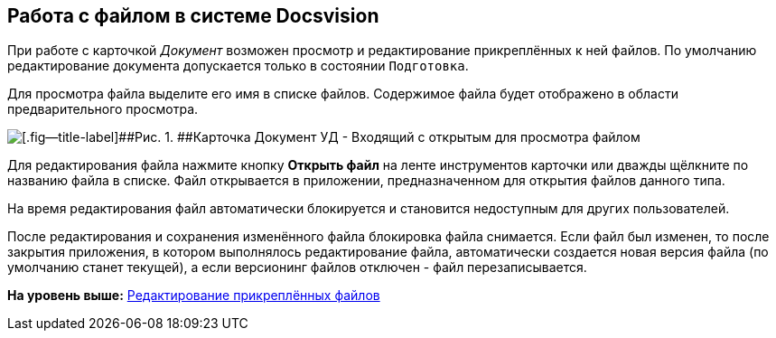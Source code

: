 [[ariaid-title1]]
== Работа c файлом в системе Docsvision

При работе с карточкой [.dfn .term]_Документ_ возможен просмотр и редактирование прикреплённых к ней файлов. По умолчанию редактирование документа допускается только в состоянии `Подготовка`.

Для просмотра файла выделите его имя в списке файлов. Содержимое файла будет отображено в области предварительного просмотра.

image::img/DC_In_Main.png[[.fig--title-label]##Рис. 1. ##Карточка Документ УД - Входящий с открытым для просмотра файлом]

Для редактирования файла нажмите кнопку [.ph .uicontrol]*Открыть файл* на ленте инструментов карточки или дважды щёлкните по названию файла в списке. Файл открывается в приложении, предназначенном для открытия файлов данного типа.

На время редактирования файл автоматически блокируется и становится недоступным для других пользователей.

После редактирования и сохранения изменённого файла блокировка файла снимается. Если файл был изменен, то после закрытия приложения, в котором выполнялось редактирование файла, автоматически создается новая версия файла (по умолчанию станет текущей), а если версионинг файлов отключен - файл перезаписывается.

*На уровень выше:* xref:../topics/task_Files_Edit.adoc[Редактирование прикреплённых файлов]
